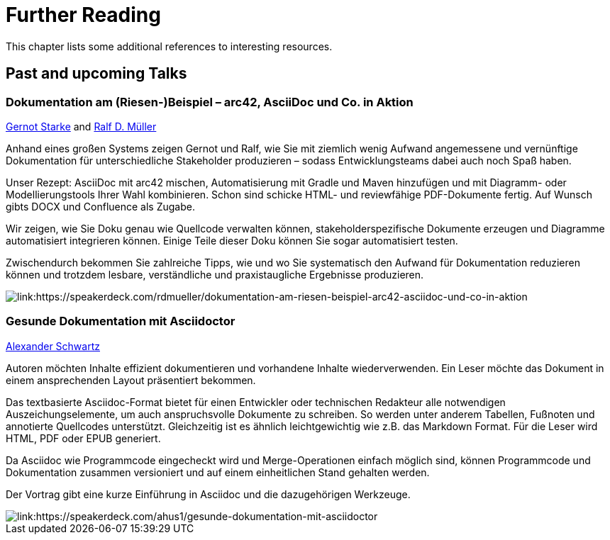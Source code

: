 ifndef::imagesdir[:imagesdir: ../images/manual]
= Further Reading

This chapter lists some additional references to interesting resources.

== Past and upcoming Talks

=== Dokumentation am (Riesen-)Beispiel – arc42, AsciiDoc und Co. in Aktion

https://twitter.com/gernotstarke[Gernot Starke] and https://twitter.com/ralfdmueller[Ralf D. Müller]

Anhand eines großen Systems zeigen Gernot und Ralf, wie Sie mit ziemlich wenig Aufwand angemessene und vernünftige Dokumentation für unterschiedliche Stakeholder produzieren – sodass Entwicklungsteams dabei auch noch Spaß haben.

Unser Rezept: AsciiDoc mit arc42 mischen, Automatisierung mit Gradle und Maven hinzufügen und mit Diagramm- oder Modellierungstools Ihrer Wahl kombinieren.
Schon sind schicke HTML- und reviewfähige PDF-Dokumente fertig.
Auf Wunsch gibts DOCX und Confluence als Zugabe.

Wir zeigen, wie Sie Doku genau wie Quellcode verwalten können, stakeholderspezifische Dokumente erzeugen und Diagramme automatisiert integrieren können.
Einige Teile dieser Doku können Sie sogar automatisiert testen.

Zwischendurch bekommen Sie zahlreiche Tipps, wie und wo Sie systematisch den Aufwand für Dokumentation reduzieren können und trotzdem lesbare, verständliche und praxistaugliche Ergebnisse produzieren.

image::speakerdeck1.png[link:https://speakerdeck.com/rdmueller/dokumentation-am-riesen-beispiel-arc42-asciidoc-und-co-in-aktion]

=== Gesunde Dokumentation mit Asciidoctor

https://twitter.com/ahus1de[Alexander Schwartz]

Autoren möchten Inhalte effizient dokumentieren und vorhandene Inhalte wiederverwenden. Ein Leser möchte das Dokument in einem ansprechenden Layout präsentiert bekommen.

Das textbasierte Asciidoc-Format bietet für einen Entwickler oder technischen Redakteur alle notwendigen Auszeichungselemente, um auch anspruchsvolle Dokumente zu schreiben. So werden unter anderem Tabellen, Fußnoten und annotierte Quellcodes unterstützt. Gleichzeitig ist es ähnlich leichtgewichtig wie z.B. das Markdown Format. Für die Leser wird HTML, PDF oder EPUB generiert.

Da Asciidoc wie Programmcode eingecheckt wird und Merge-Operationen einfach möglich sind, können Programmcode und Dokumentation zusammen versioniert und auf einem einheitlichen Stand gehalten werden.

Der Vortrag gibt eine kurze Einführung in Asciidoc und die dazugehörigen Werkzeuge.

image::speakerdeck2.png[link:https://speakerdeck.com/ahus1/gesunde-dokumentation-mit-asciidoctor]

